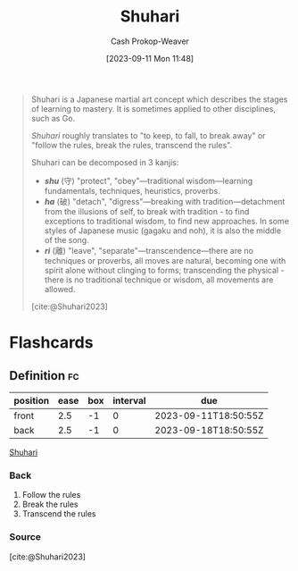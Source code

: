 :PROPERTIES:
:ID:       36417ccc-d8cc-4116-baef-89dfb6b1924a
:LAST_MODIFIED: [2023-09-11 Mon 11:50]
:END:
#+title: Shuhari
#+hugo_custom_front_matter: :slug "36417ccc-d8cc-4116-baef-89dfb6b1924a"
#+author: Cash Prokop-Weaver
#+date: [2023-09-11 Mon 11:48]
#+filetags: :concept:

#+begin_quote
Shuhari is a Japanese martial art concept which describes the stages of learning to mastery. It is sometimes applied to other disciplines, such as Go.

/Shuhari/ roughly translates to "to keep, to fall, to break away" or "follow the rules, break the rules, transcend the rules".

Shuhari can be decomposed in 3 kanjis:

- /*shu*/ (守) "protect", "obey"---traditional wisdom---learning fundamentals, techniques, heuristics, proverbs.
- /*ha*/ (破) "detach", "digress"---breaking with tradition---detachment from the illusions of self, to break with tradition - to find exceptions to traditional wisdom, to find new approaches. In some styles of Japanese music (gagaku and noh), it is also the middle of the song.
- /*ri*/ (離) "leave", "separate"---transcendence---there are no techniques or proverbs, all moves are natural, becoming one with spirit alone without clinging to forms; transcending the physical - there is no traditional technique or wisdom, all movements are allowed.

[cite:@Shuhari2023]
#+end_quote

* Flashcards
** Definition :fc:
:PROPERTIES:
:CREATED: [2023-09-11 Mon 11:50]
:FC_CREATED: 2023-09-11T18:50:55Z
:FC_TYPE:  double
:ID:       4c3d68f4-39ab-40e8-b7e1-e00e8b153810
:END:
:REVIEW_DATA:
| position | ease | box | interval | due                  |
|----------+------+-----+----------+----------------------|
| front    |  2.5 |  -1 |        0 | 2023-09-11T18:50:55Z |
| back     |  2.5 |  -1 |        0 | 2023-09-18T18:50:55Z |
:END:

[[id:36417ccc-d8cc-4116-baef-89dfb6b1924a][Shuhari]]

*** Back
1. Follow the rules
2. Break the rules
3. Transcend the rules
*** Source
[cite:@Shuhari2023]
#+print_bibliography: